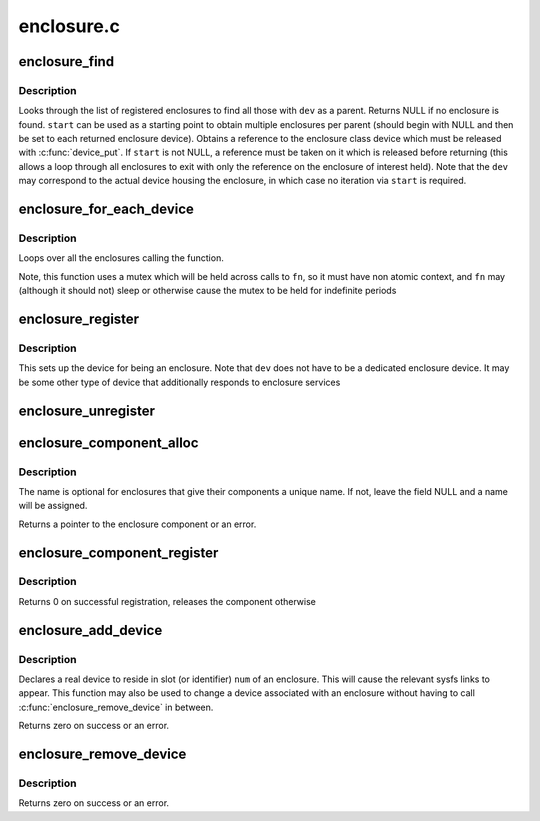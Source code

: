 .. -*- coding: utf-8; mode: rst -*-

===========
enclosure.c
===========


.. _`enclosure_find`:

enclosure_find
==============

.. c:function:: struct enclosure_device *enclosure_find (struct device *dev, struct enclosure_device *start)

    find an enclosure given a parent device

    :param struct device \*dev:
        the parent to match against

    :param struct enclosure_device \*start:
        Optional enclosure device to start from (NULL if none)



.. _`enclosure_find.description`:

Description
-----------

Looks through the list of registered enclosures to find all those
with ``dev`` as a parent.  Returns NULL if no enclosure is
found. ``start`` can be used as a starting point to obtain multiple
enclosures per parent (should begin with NULL and then be set to
each returned enclosure device). Obtains a reference to the
enclosure class device which must be released with :c:func:`device_put`.
If ``start`` is not NULL, a reference must be taken on it which is
released before returning (this allows a loop through all
enclosures to exit with only the reference on the enclosure of
interest held).  Note that the ``dev`` may correspond to the actual
device housing the enclosure, in which case no iteration via ``start``
is required.



.. _`enclosure_for_each_device`:

enclosure_for_each_device
=========================

.. c:function:: int enclosure_for_each_device (int (*fn) (struct enclosure_device *, void *, void *data)

    calls a function for each enclosure

    :param int (\*fn) (struct enclosure_device \*, void \*):
        the function to call

    :param void \*data:
        the data to pass to each call



.. _`enclosure_for_each_device.description`:

Description
-----------

Loops over all the enclosures calling the function.

Note, this function uses a mutex which will be held across calls to
``fn``\ , so it must have non atomic context, and ``fn`` may (although it
should not) sleep or otherwise cause the mutex to be held for
indefinite periods



.. _`enclosure_register`:

enclosure_register
==================

.. c:function:: struct enclosure_device *enclosure_register (struct device *dev, const char *name, int components, struct enclosure_component_callbacks *cb)

    register device as an enclosure

    :param struct device \*dev:
        device containing the enclosure

    :param const char \*name:

        *undescribed*

    :param int components:
        number of components in the enclosure

    :param struct enclosure_component_callbacks \*cb:

        *undescribed*



.. _`enclosure_register.description`:

Description
-----------

This sets up the device for being an enclosure.  Note that ``dev`` does
not have to be a dedicated enclosure device.  It may be some other type
of device that additionally responds to enclosure services



.. _`enclosure_unregister`:

enclosure_unregister
====================

.. c:function:: void enclosure_unregister (struct enclosure_device *edev)

    remove an enclosure

    :param struct enclosure_device \*edev:
        the registered enclosure to remove;



.. _`enclosure_component_alloc`:

enclosure_component_alloc
=========================

.. c:function:: struct enclosure_component *enclosure_component_alloc (struct enclosure_device *edev, unsigned int number, enum enclosure_component_type type, const char *name)

    prepare a new enclosure component

    :param struct enclosure_device \*edev:
        the enclosure to add the component

    :param unsigned int number:

        *undescribed*

    :param enum enclosure_component_type type:
        the type of component being added

    :param const char \*name:
        an optional name to appear in sysfs (leave NULL if none)



.. _`enclosure_component_alloc.description`:

Description
-----------

The name is optional for enclosures that give their components a unique
name.  If not, leave the field NULL and a name will be assigned.

Returns a pointer to the enclosure component or an error.



.. _`enclosure_component_register`:

enclosure_component_register
============================

.. c:function:: int enclosure_component_register (struct enclosure_component *ecomp)

    publishes an initialized enclosure component

    :param struct enclosure_component \*ecomp:
        component to add



.. _`enclosure_component_register.description`:

Description
-----------

Returns 0 on successful registration, releases the component otherwise



.. _`enclosure_add_device`:

enclosure_add_device
====================

.. c:function:: int enclosure_add_device (struct enclosure_device *edev, int component, struct device *dev)

    add a device as being part of an enclosure

    :param struct enclosure_device \*edev:
        the enclosure device being added to.

    :param int component:

        *undescribed*

    :param struct device \*dev:
        the device being added



.. _`enclosure_add_device.description`:

Description
-----------

Declares a real device to reside in slot (or identifier) ``num`` of an
enclosure.  This will cause the relevant sysfs links to appear.
This function may also be used to change a device associated with
an enclosure without having to call :c:func:`enclosure_remove_device` in
between.

Returns zero on success or an error.



.. _`enclosure_remove_device`:

enclosure_remove_device
=======================

.. c:function:: int enclosure_remove_device (struct enclosure_device *edev, struct device *dev)

    remove a device from an enclosure

    :param struct enclosure_device \*edev:
        the enclosure device

    :param struct device \*dev:

        *undescribed*



.. _`enclosure_remove_device.description`:

Description
-----------

Returns zero on success or an error.

